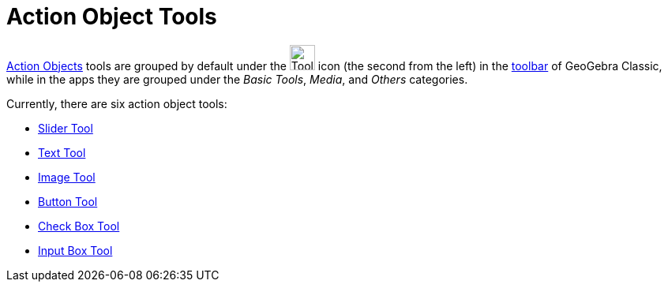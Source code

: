 = Action Object Tools
:page-en: tools/Action_Object_Tools
ifdef::env-github[:imagesdir: /en/modules/ROOT/assets/images]

xref:/Action_Objects.adoc[Action Objects] tools are grouped by default under the image:Tool_Slider.gif[Tool Slider.gif,width=32,height=32] icon (the second from the left) in the xref:/Toolbar.adoc[toolbar] of GeoGebra Classic, while in the apps they are grouped under the _Basic Tools_, _Media_, and _Others_ categories.

Currently, there are six action object tools:

* xref:/tools/Slider.adoc[Slider Tool]
* xref:/tools/Text.adoc[Text Tool]
* xref:/tools/Image.adoc[Image Tool]
* xref:/tools/Button.adoc[Button Tool]
* xref:/tools/Check_Box.adoc[Check Box Tool]
* xref:/tools/Input_Box.adoc[Input Box Tool]
